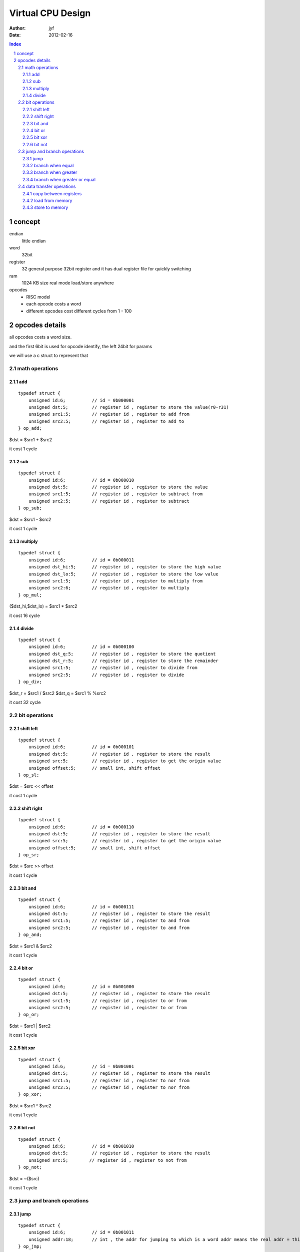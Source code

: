 ================================
Virtual CPU Design
================================

:Author: jyf
:Date: 2012-02-16

.. contents:: Index
.. sectnum::

concept
================

endian
    little endian

word
    32bit

register
    32 general purpose 32bit register
    and it has dual register file for quickly switching

ram
    1024 KB size
    real mode
    load/store anywhere

opcodes
    + RISC model
    + each opcode costs a word
    + different opcodes cost different cycles from 1 - 100

opcodes details
=======================

all opcodes costs a word size.

and the first 6bit is used for opcode identify, the left 24bit for params

we will use a c struct to represent that

math operations
------------------

add
~~~~~~~~
::

    typedef struct {
        unsigned id:6;          // id = 0b000001
        unsigned dst:5;         // register id , register to store the value(r0-r31)
        unsigned src1:5;        // register id , register to add from
        unsigned src2:5;        // register id , register to add to
    } op_add;

$dst = $src1 + $src2

it cost 1 cycle

sub
~~~~~~~~~
::

    typedef struct {
        unsigned id:6;          // id = 0b000010
        unsigned dst:5;         // register id , register to store the value
        unsigned src1:5;        // register id , register to subtract from
        unsigned src2:5;        // register id , register to subtract
    } op_sub;


$dst = $src1 - $src2

it cost 1 cycle

multiply
~~~~~~~~~
::

    typedef struct {
        unsigned id:6;          // id = 0b000011
        unsigned dst_hi:5;      // register id , register to store the high value
        unsigned dst_lo:5;      // register id , register to store the low value
        unsigned src1:5;        // register id , register to multiply from
        unsigned src2:6;        // register id , register to multiply
    } op_mul;


($dst_hi,$dst_lo) = $src1 * $src2

it cost 16 cycle

divide
~~~~~~~~~~
::

    typedef struct {
        unsigned id:6;          // id = 0b000100
        unsigned dst_q:5;       // register id , register to store the quotient
        unsigned dst_r:5;       // register id , register to store the remainder
        unsigned src1:5;        // register id , register to divide from
        unsigned src2:5;        // register id , register to divide
    } op_div;

$dst_r = $src1 / $src2
$dst_q = $src1 % %src2

it cost 32 cycle

bit operations
-------------------

shift left
~~~~~~~~~~~~~
::

    typedef struct {
        unsigned id:6;          // id = 0b000101
        unsigned dst:5;         // register id , register to store the result
        unsigned src:5;         // register id , register to get the origin value
        unsigned offset:5;      // small int, shift offset
    } op_sl;

$dst = $src << offset

it cost 1 cycle

shift right
~~~~~~~~~~~~~
::

    typedef struct {
        unsigned id:6;          // id = 0b000110
        unsigned dst:5;         // register id , register to store the result
        unsigned src:5;         // register id , register to get the origin value
        unsigned offset:5;      // small int, shift offset
    } op_sr;

$dst = $src >> offset

it cost 1 cycle

bit and
~~~~~~~~~~
::

    typedef struct {
        unsigned id:6;          // id = 0b000111
        unsigned dst:5;         // register id , register to store the result
        unsigned src1:5;        // register id , register to and from
        unsigned src2:5;        // register id , register to and from
    } op_and;

$dst = $src1 & $src2

it cost 1 cycle

bit or
~~~~~~~~~~~~
::

    typedef struct {
        unsigned id:6;          // id = 0b001000
        unsigned dst:5;         // register id , register to store the result
        unsigned src1:5;        // register id , register to or from
        unsigned src2:5;        // register id , register to or from
    } op_or;

$dst = $src1 | $src2

it cost 1 cycle

bit xor
~~~~~~~~~~~~
::

    typedef struct {
        unsigned id:6;          // id = 0b001001
        unsigned dst:5;         // register id , register to store the result
        unsigned src1:5;        // register id , register to nor from
        unsigned src2:5;        // register id , register to nor from
    } op_xor;

$dst = $src1 ^ $src2

it cost 1 cycle

bit not
~~~~~~~~~~~~~~
::

    typedef struct {
        unsigned id:6;          // id = 0b001010
        unsigned dst:5;         // register id , register to store the result
        unsigned src:5;        // register id , register to not from
    } op_not;

$dst = ~($src)

it cost 1 cycle

jump and branch operations
-------------------------------

jump
~~~~~~~~~~~
::

    typedef struct {
        unsigned id:6;          // id = 0b001011
        unsigned addr:18;       // int , the addr for jumping to which is a word addr means the real addr = this_addr * 4
    } op_jmp;

jump to (addr * 4)

it cost 1 cycle

branch when equal
~~~~~~~~~~~~~~~~~~~
::

    typedef struct {
        unsigned id:6;          // id = 0b001100
        unsigned dst1:5;        // register id , the register store the destine addr
        unsigned dst2:5;        // register id , the register store the destine addr
        unsigned src1:5;        // register id , the register store the compare value
        unsigned src2:5;        // register id , the register store the compare value
    } op_be;

if $src1 == $src2:
    jmp ($dst1 * 4)
else:
    jmp ($dst2 * 4)

it cost 4 cycle

branch when greater
~~~~~~~~~~~~~~~~~~~~~
::

    typedef struct {
        unsigned id:6;          // id = 0b001101
        unsigned dst1:5;        // register id , the register store the destine addr
        unsigned dst2:5;        // register id , the register store the destine addr
        unsigned src1:5;        // register id , the register store the compare value
        unsigned src2:5;        // register id , the register store the compare value
    } op_bgt;

if $src1 > $src2:
    jmp ($dst1 * 4)
else:
    jmp ($dst2 * 4)

it cost 4 cycle

branch when greater or equal
~~~~~~~~~~~~~~~~~~~~~~~~~~~~~~~~
::

    typedef struct {
        unsigned id:6;          // id = 0b001110
        unsigned dst1:5;        // register id , the register store the destine addr
        unsigned dst2:5;        // register id , the register store the destine addr
        unsigned src1:5;        // register id , the register store the compare value
        unsigned src2:5;        // register id , the register store the compare value
    } op_bge;

if $src1 >= $src2:
    jmp ($dst1 * 4)
else:
    jmp ($dst2 * 4)

it cost 4 cycle

data transfer operations
------------------------------

copy between registers
~~~~~~~~~~~~~~~~~~~~~~~~
::

    typedef struct {
        unsigned id:6;          // id = 0b001111
        unsigned dst:5;         // register id , the register to copy to
        unsigned src:5;         // register id , the register to copy from
    } op_cpy;

$dst = $src

it cost 1 cycle

load from memory
~~~~~~~~~~~~~~~~~~~~~~~
::

    typedef struct {
        unsigned id:6;          // id = 0b010000
        unsigned dst:5;         // register id , the register store the value
        unsigned addr:5;        // register id , the register which contain the addr
    } op_ldr;

$dst = load ($addr * 4)

it cost 4 cycle

store to memory
~~~~~~~~~~~~~~~~~~~~~~~
::

    typedef struct {
        unsigned id:6;          // id = 0b010001
        unsigned addr:5;        // register id , the register which contain the destine addr
        unsigned src:5;         // register id , the register store the value
    } op_ldr;

($addr * 4) <= $src

it cost 4 cycle

